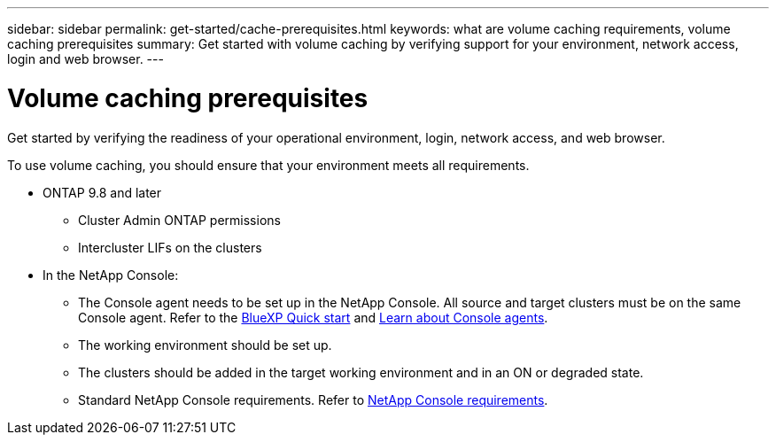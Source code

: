 ---
sidebar: sidebar
permalink: get-started/cache-prerequisites.html
keywords: what are volume caching requirements, volume caching prerequisites
summary: Get started with volume caching by verifying support for your environment, network access, login and web browser.
---

= Volume caching prerequisites
:hardbreaks:
:icons: font
:imagesdir: ../media/

[.lead]
Get started by verifying the readiness of your operational environment, login, network access, and web browser.

To use volume caching, you should ensure that your environment meets all requirements.

* ONTAP 9.8 and later
** Cluster Admin ONTAP permissions
** Intercluster LIFs on the clusters

* In the NetApp Console: 

**	The Console agent needs to be set up in the NetApp Console. All source and target clusters must be on the same Console agent. Refer to the https://docs.netapp.com/us-en/cloud-manager-setup-admin/task-quick-start-standard-mode.html[BlueXP Quick start^] and https://docs.netapp.com/us-en/bluexp-setup-admin/concept-connectors.html[Learn about Console agents^]. 

** The working environment should be set up.  

** The clusters should be added in the target working environment and in an ON or degraded state.  

** Standard NetApp Console requirements. Refer to https://docs.netapp.com/us-en/cloud-manager-setup-admin/reference-checklist-cm.html[NetApp Console requirements^].  





